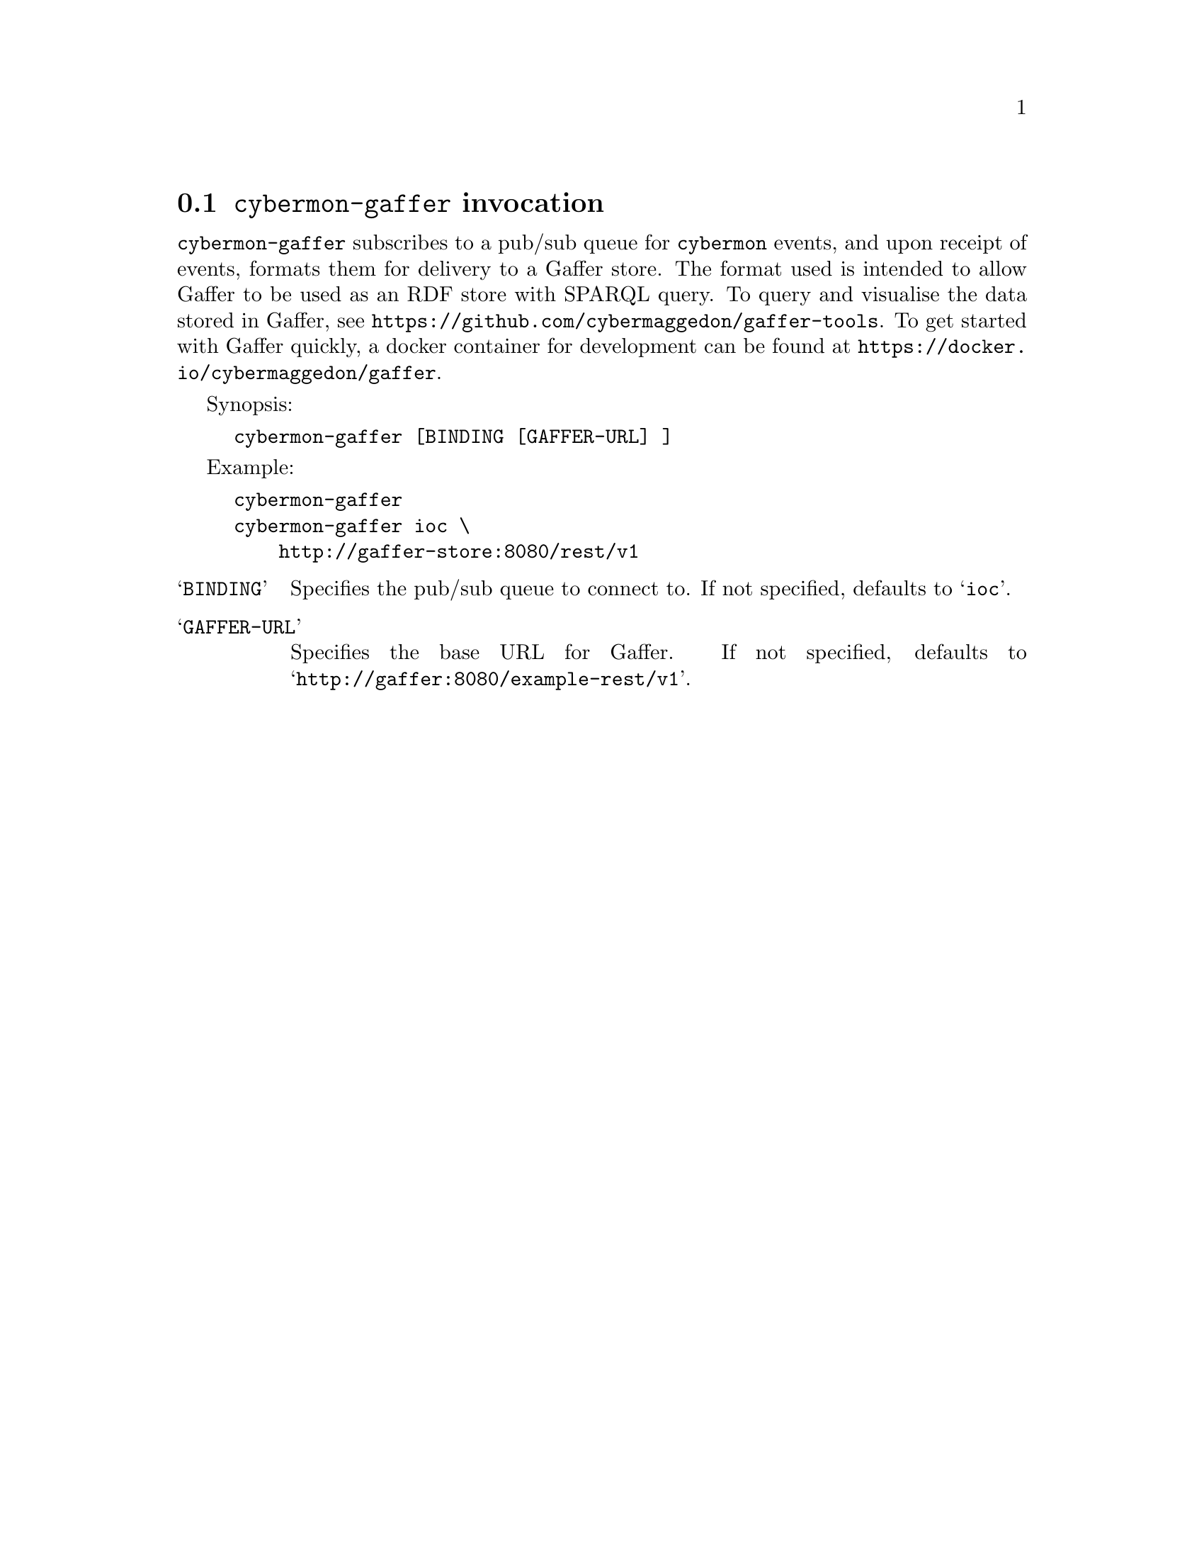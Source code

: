 
@node @command{cybermon-gaffer} invocation
@section @command{cybermon-gaffer} invocation

@cindex @command{cybermon-gaffer}, invocation
@cindex Gaffer
@cindex Graph store

@command{cybermon-gaffer} subscribes to a pub/sub queue for
@command{cybermon}
events, and upon receipt of events, formats them for delivery to a
Gaffer store.  The format used is intended to allow Gaffer to be used
as an RDF store with SPARQL query.  To query and visualise the data stored in
Gaffer, see @url{https://github.com/cybermaggedon/gaffer-tools}.
To get started with Gaffer quickly, a docker container for development
can be found at
@url{https://docker.io/cybermaggedon/gaffer}.

Synopsis:

@example
cybermon-gaffer [BINDING [GAFFER-URL] ]
@end example

Example:
@example
cybermon-gaffer
cybermon-gaffer ioc \
    http://gaffer-store:8080/rest/v1
@end example

@table @samp

@item BINDING
Specifies the pub/sub queue to connect to.  If not specified, defaults
to @samp{ioc}.

@item GAFFER-URL
Specifies the base URL for Gaffer.  If not specified, defaults
to @samp{http://gaffer:8080/example-rest/v1}.

@end table
